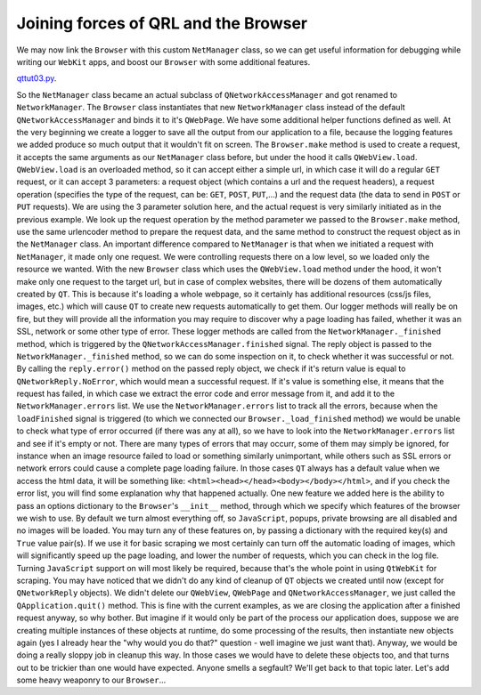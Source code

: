 Joining forces of QRL and the Browser
=====================================


We may now link the ``Browser`` with this custom ``NetManager`` class, so we can get useful information for debugging while writing our ``WebKit`` apps, and boost our ``Browser`` with some additional features.


`qttut03.py 
<https://github.com/integricho/path-of-a-pyqter/blob/master/qttut03/qttut03.py>`_.


So the ``NetManager`` class became an actual subclass of ``QNetworkAccessManager`` and got renamed to ``NetworkManager``. The ``Browser`` class instantiates that new ``NetworkManager`` class instead of the default ``QNetworkAccessManager`` and binds it to it's ``QWebPage``.
We have some additional helper functions defined as well. At the very beginning we create a logger to save all the output from our application to a file, because the logging features we added produce so much output that it wouldn't fit on screen.
The ``Browser.make`` method is used to create a request, it accepts the same arguments as our ``NetManager`` class before, but under the hood it calls ``QWebView.load``. ``QWebView.load`` is an overloaded method, so it can accept either a simple url, in which case it will do a regular ``GET`` request, or it can accept 3 parameters: a request object (which contains a url and the request headers), a request operation (specifies the type of the request, can be: ``GET``, ``POST``, ``PUT``,...) and the request data (the data to send in ``POST`` or ``PUT`` requests). We are using the 3 parameter solution here, and the actual request is very similarly initiated as in the previous example. We look up the request operation by the method parameter we passed to the ``Browser.make`` method, use the same urlencoder method to prepare the request data, and the same method to construct the request object as in the ``NetManager`` class. An important difference compared to ``NetManager`` is that when we initiated a request with ``NetManager``, it made only one request. We were controlling requests there on a low level, so we loaded only the resource we wanted. With the new ``Browser`` class which uses the ``QWebView.load`` method under the hood, it won't make only one request to the target url, but in case of complex websites, there will be dozens of them automatically created by ``QT``. This is because it's loading a whole webpage, so it certainly has additional resources (css/js files, images, etc.) which will cause ``QT`` to create new requests automatically to get them. Our logger methods will really be on fire, but they will provide all the information you may require to discover why a page loading has failed, whether it was an SSL, network or some other type of error. These logger methods are called from the ``NetworkManager._finished`` method, which is triggered by the ``QNetworkAccessManager.finished`` signal. The reply object is passed to the ``NetworkManager._finished`` method, so we can do some inspection on it, to check whether it was successful or not. By calling the ``reply.error()`` method on the passed reply object, we check if it's return value is equal to ``QNetworkReply.NoError``, which would mean a successful request. If it's value is something else, it means that the request has failed, in which case we extract the error code and error message from it, and add it to the ``NetworkManager.errors`` list. We use the ``NetworkManager.errors`` list to track all the errors, because when the ``loadFinished`` signal is triggered (to which we connected our ``Browser._load_finished`` method) we would be unable to check what type of error occurred (if there was any at all), so we have to look into the ``NetworkManager.errors`` list and see if it's empty or not. There are many types of errors that may occurr, some of them may simply be ignored, for instance when an image resource failed to load or something similarly unimportant, while others such as SSL errors or network errors could cause a complete page loading failure. In those cases ``QT`` always has a default value when we access the html data, it will be something like: ``<html><head></head><body></body></html>``, and if you check the error list, you will find some explanation why that happened actually.
One new feature we added here is the ability to pass an options dictionary to the ``Browser``'s ``__init__`` method, through which we specify which features of the browser we wish to use. By default we turn almost everything off, so ``JavaScript``, popups, private browsing are all disabled and no images will be loaded. You may turn any of these features on, by passing a dictionary with the required key(s) and ``True`` value pair(s). If we use it for basic scraping we most certainly can turn off the automatic loading of images, which will significantly speed up the page loading, and lower the number of requests, which you can check in the log file. Turning ``JavaScript`` support on will most likely be required, because that's the whole point in using ``QtWebKit`` for scraping.
You may have noticed that we didn't do any kind of cleanup of ``QT`` objects we created until now (except for ``QNetworkReply`` objects). We didn't delete our ``QWebView``, ``QWebPage`` and ``QNetworkAccessManager``, we just called the ``QApplication.quit()`` method. This is fine with the current examples, as we are closing the application after a finished request anyway, so why bother. But imagine if it would only be part of the process our application does, suppose we are creating multiple instances of these objects at runtime, do some processing of the results, then instantiate new objects again (yes I already hear the "why would you do that?" question - well imagine we just want that). Anyway, we would be doing a really sloppy job in cleanup this way. In those cases we would have to delete these objects too, and that turns out to be trickier than one would have expected. Anyone smells a segfault? We'll get back to that topic later. Let's add some heavy weaponry to our ``Browser``...